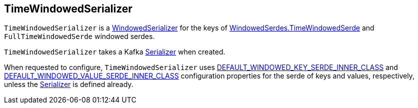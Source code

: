 == [[TimeWindowedSerializer]] TimeWindowedSerializer

`TimeWindowedSerializer` is a <<kafka-streams-internals-WindowedSerializer.adoc#, WindowedSerializer>> for the keys of <<kafka-streams-WindowedSerdes.adoc#TimeWindowedSerde, WindowedSerdes.TimeWindowedSerde>> and `FullTimeWindowedSerde` windowed serdes.

[[creating-instance]]
[[inner]]
`TimeWindowedSerializer` takes a Kafka https://kafka.apache.org/22/javadoc/org/apache/kafka/common/serialization/Serializer.html[Serializer] when created.

[[configure]]
When requested to configure, `TimeWindowedSerializer` uses <<kafka-streams-StreamsConfig.adoc#DEFAULT_WINDOWED_KEY_SERDE_INNER_CLASS, DEFAULT_WINDOWED_KEY_SERDE_INNER_CLASS>> and <<kafka-streams-StreamsConfig.adoc#DEFAULT_WINDOWED_VALUE_SERDE_INNER_CLASS, DEFAULT_WINDOWED_VALUE_SERDE_INNER_CLASS>> configuration properties for the serde of keys and values, respectively, unless the <<inner, Serializer>> is defined already.
